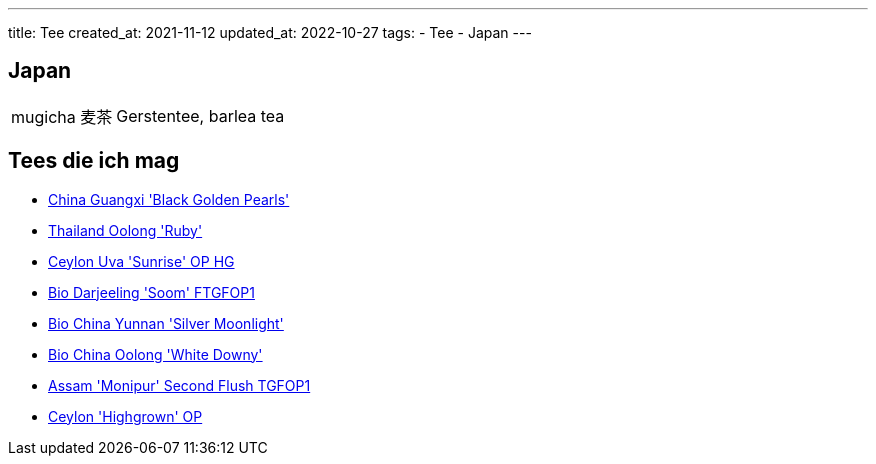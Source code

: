 ---
title: Tee
created_at: 2021-11-12
updated_at: 2022-10-27
tags:
- Tee
- Japan
---

== Japan

[horizontal]
mugicha 麦茶:: Gerstentee, barlea tea

== Tees die ich mag

* https://www.edeltee.de/china-black-golden-pearls-schwarztee.html[China Guangxi 'Black Golden Pearls']
* https://www.edeltee.de/bio-thailand-oolong-ruby.html[Thailand Oolong 'Ruby']
* https://www.edeltee.de/ceylon-sunrise-uva-op-hg.html[Ceylon Uva 'Sunrise' OP HG]
* https://www.edeltee.de/bio-darjeeling-soom.html[Bio Darjeeling 'Soom' FTGFOP1]
* https://www.edeltee.de/yunnan-silver-moonlight.html[Bio China Yunnan 'Silver Moonlight']
* https://www.edeltee.de/bio-china-oolong-white-downy.html[Bio China Oolong 'White Downy']
* https://www.edeltee.de/monipur-second-flush-tgfop1.html[Assam 'Monipur' Second Flush TGFOP1]
* https://www.edeltee.de/ceylon-highgrown-op.html[Ceylon 'Highgrown' OP]